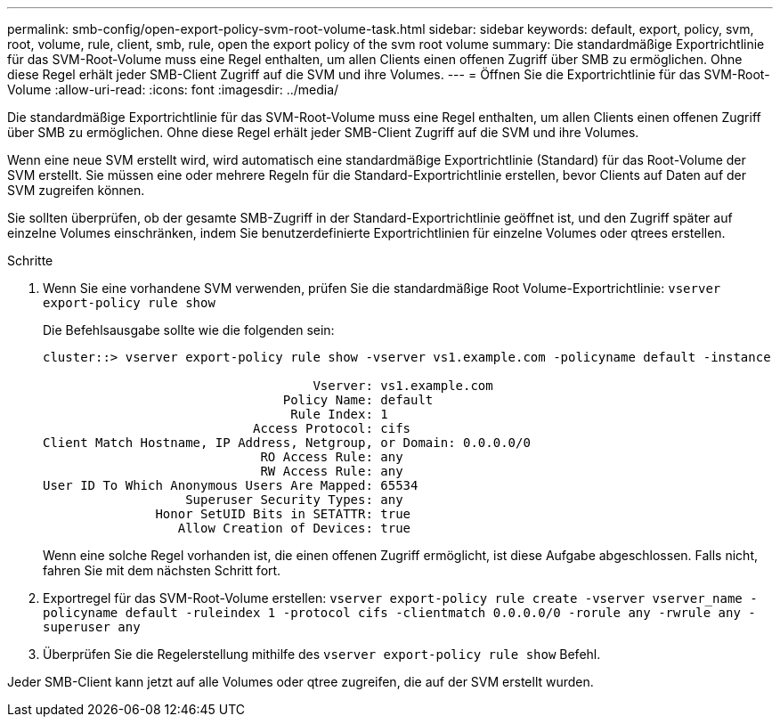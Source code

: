 ---
permalink: smb-config/open-export-policy-svm-root-volume-task.html 
sidebar: sidebar 
keywords: default, export, policy, svm, root, volume, rule, client, smb, rule, open the export policy of the svm root volume 
summary: Die standardmäßige Exportrichtlinie für das SVM-Root-Volume muss eine Regel enthalten, um allen Clients einen offenen Zugriff über SMB zu ermöglichen. Ohne diese Regel erhält jeder SMB-Client Zugriff auf die SVM und ihre Volumes. 
---
= Öffnen Sie die Exportrichtlinie für das SVM-Root-Volume
:allow-uri-read: 
:icons: font
:imagesdir: ../media/


[role="lead"]
Die standardmäßige Exportrichtlinie für das SVM-Root-Volume muss eine Regel enthalten, um allen Clients einen offenen Zugriff über SMB zu ermöglichen. Ohne diese Regel erhält jeder SMB-Client Zugriff auf die SVM und ihre Volumes.

Wenn eine neue SVM erstellt wird, wird automatisch eine standardmäßige Exportrichtlinie (Standard) für das Root-Volume der SVM erstellt. Sie müssen eine oder mehrere Regeln für die Standard-Exportrichtlinie erstellen, bevor Clients auf Daten auf der SVM zugreifen können.

Sie sollten überprüfen, ob der gesamte SMB-Zugriff in der Standard-Exportrichtlinie geöffnet ist, und den Zugriff später auf einzelne Volumes einschränken, indem Sie benutzerdefinierte Exportrichtlinien für einzelne Volumes oder qtrees erstellen.

.Schritte
. Wenn Sie eine vorhandene SVM verwenden, prüfen Sie die standardmäßige Root Volume-Exportrichtlinie: `vserver export-policy rule show`
+
Die Befehlsausgabe sollte wie die folgenden sein:

+
[listing]
----

cluster::> vserver export-policy rule show -vserver vs1.example.com -policyname default -instance

                                    Vserver: vs1.example.com
                                Policy Name: default
                                 Rule Index: 1
                            Access Protocol: cifs
Client Match Hostname, IP Address, Netgroup, or Domain: 0.0.0.0/0
                             RO Access Rule: any
                             RW Access Rule: any
User ID To Which Anonymous Users Are Mapped: 65534
                   Superuser Security Types: any
               Honor SetUID Bits in SETATTR: true
                  Allow Creation of Devices: true
----
+
Wenn eine solche Regel vorhanden ist, die einen offenen Zugriff ermöglicht, ist diese Aufgabe abgeschlossen. Falls nicht, fahren Sie mit dem nächsten Schritt fort.

. Exportregel für das SVM-Root-Volume erstellen: `vserver export-policy rule create -vserver vserver_name -policyname default -ruleindex 1 -protocol cifs -clientmatch 0.0.0.0/0 -rorule any -rwrule any -superuser any`
. Überprüfen Sie die Regelerstellung mithilfe des `vserver export-policy rule show` Befehl.


Jeder SMB-Client kann jetzt auf alle Volumes oder qtree zugreifen, die auf der SVM erstellt wurden.
